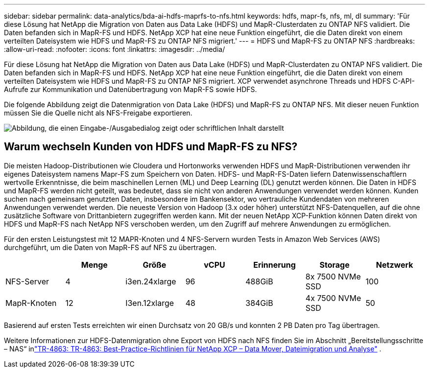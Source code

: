---
sidebar: sidebar 
permalink: data-analytics/bda-ai-hdfs-maprfs-to-nfs.html 
keywords: hdfs, mapr-fs, nfs, ml, dl 
summary: 'Für diese Lösung hat NetApp die Migration von Daten aus Data Lake (HDFS) und MapR-Clusterdaten zu ONTAP NFS validiert.  Die Daten befanden sich in MapR-FS und HDFS.  NetApp XCP hat eine neue Funktion eingeführt, die die Daten direkt von einem verteilten Dateisystem wie HDFS und MapR-FS zu ONTAP NFS migriert.' 
---
= HDFS und MapR-FS zu ONTAP NFS
:hardbreaks:
:allow-uri-read: 
:nofooter: 
:icons: font
:linkattrs: 
:imagesdir: ../media/


[role="lead"]
Für diese Lösung hat NetApp die Migration von Daten aus Data Lake (HDFS) und MapR-Clusterdaten zu ONTAP NFS validiert.  Die Daten befanden sich in MapR-FS und HDFS.  NetApp XCP hat eine neue Funktion eingeführt, die die Daten direkt von einem verteilten Dateisystem wie HDFS und MapR-FS zu ONTAP NFS migriert.  XCP verwendet asynchrone Threads und HDFS C-API-Aufrufe zur Kommunikation und Datenübertragung von MapR-FS sowie HDFS.

Die folgende Abbildung zeigt die Datenmigration von Data Lake (HDFS) und MapR-FS zu ONTAP NFS.  Mit dieser neuen Funktion müssen Sie die Quelle nicht als NFS-Freigabe exportieren.

image:bda-ai-006.png["Abbildung, die einen Eingabe-/Ausgabedialog zeigt oder schriftlichen Inhalt darstellt"]



== Warum wechseln Kunden von HDFS und MapR-FS zu NFS?

Die meisten Hadoop-Distributionen wie Cloudera und Hortonworks verwenden HDFS und MapR-Distributionen verwenden ihr eigenes Dateisystem namens Mapr-FS zum Speichern von Daten.  HDFS- und MapR-FS-Daten liefern Datenwissenschaftlern wertvolle Erkenntnisse, die beim maschinellen Lernen (ML) und Deep Learning (DL) genutzt werden können.  Die Daten in HDFS und MapR-FS werden nicht geteilt, was bedeutet, dass sie nicht von anderen Anwendungen verwendet werden können.  Kunden suchen nach gemeinsam genutzten Daten, insbesondere im Bankensektor, wo vertrauliche Kundendaten von mehreren Anwendungen verwendet werden.  Die neueste Version von Hadoop (3.x oder höher) unterstützt NFS-Datenquellen, auf die ohne zusätzliche Software von Drittanbietern zugegriffen werden kann.  Mit der neuen NetApp XCP-Funktion können Daten direkt von HDFS und MapR-FS nach NetApp NFS verschoben werden, um den Zugriff auf mehrere Anwendungen zu ermöglichen.

Für den ersten Leistungstest mit 12 MAPR-Knoten und 4 NFS-Servern wurden Tests in Amazon Web Services (AWS) durchgeführt, um die Daten von MapR-FS auf NFS zu übertragen.

|===
|  | Menge | Größe | vCPU | Erinnerung | Storage | Netzwerk 


| NFS-Server | 4 | i3en.24xlarge | 96 | 488GiB | 8x 7500 NVMe SSD | 100 


| MapR-Knoten | 12 | I3en.12xlarge | 48 | 384GiB | 4x 7500 NVMe SSD | 50 
|===
Basierend auf ersten Tests erreichten wir einen Durchsatz von 20 GB/s und konnten 2 PB Daten pro Tag übertragen.

Weitere Informationen zur HDFS-Datenmigration ohne Export von HDFS nach NFS finden Sie im Abschnitt „Bereitstellungsschritte – NAS“ inlink:https://docs.netapp.com/us-en/netapp-solutions-dataops/xcp/xcp-bp-deployment-steps.html["TR-4863: TR-4863: Best-Practice-Richtlinien für NetApp XCP – Data Mover, Dateimigration und Analyse"^] .
